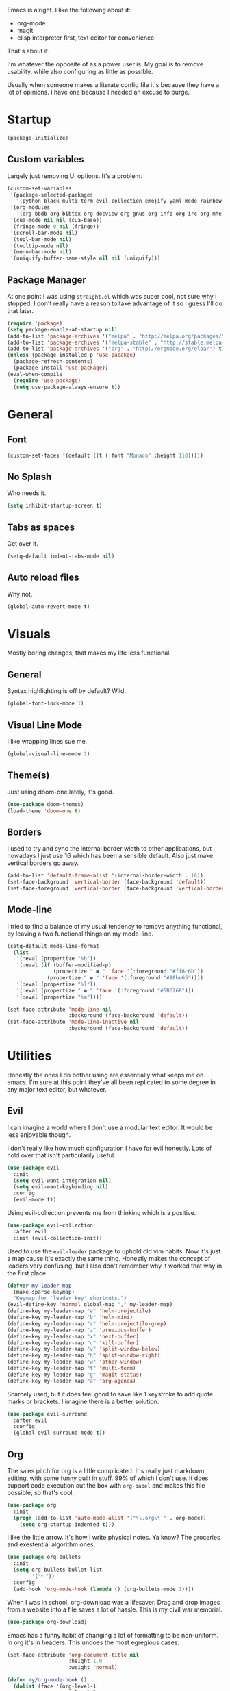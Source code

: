 Emacs is alright. I like the following about it:
+ org-mode
+ magit
+ elisp interpreter first, text editor for convenience
That's about it.

I'm whatever the opposite of as a power user is. My goal is to remove usability, while also configuring as little as possible.

Usually when someone makes a literate config file it's because they have a lot of opinions. I have one because I needed an excuse to purge.

* Startup
#+BEGIN_SRC emacs-lisp
  (package-initialize)
#+END_SRC
** Custom variables
Largely just removing UI options. It's a problem.
#+BEGIN_SRC emacs-lisp
  (custom-set-variables
   '(package-selected-packages
     '(python-black multi-term evil-collection emojify yaml-mode rainbow-mode web-mode use-package org-download org-bullets magit helm-projectile evil-surround))
   '(org-modules
     '(org-bbdb org-bibtex org-docview org-gnus org-info org-irc org-mhe org-rmail org-w3m))
   '(cua-mode nil nil (cua-base))
   '(fringe-mode 0 nil (fringe))
   '(scroll-bar-mode nil)
   '(tool-bar-mode nil)
   '(tooltip-mode nil)
   '(menu-bar-mode nil)
   '(uniquify-buffer-name-style nil nil (uniquify)))
#+END_SRC
** Package Manager
At one point I was using =straight.el= which was super cool, not sure why I stopped. I don't really have a reason to take advantage of it so I guess I'll do that later.
#+BEGIN_SRC emacs-lisp
  (require 'package)
  (setq package-enable-at-startup nil)
  (add-to-list 'package-archives '("melpa" . "http://melpa.org/packages/"))
  (add-to-list 'package-archives '("melpa-stable" . "http://stable.melpa.org/packages/"))
  (add-to-list 'package-archives '("org" . "http://orgmode.org/elpa/") t)
  (unless (package-installed-p 'use-pacakge)
    (package-refresh-contents)
    (package-install 'use-package))
  (eval-when-compile
    (require 'use-package)
    (setq use-package-always-ensure t))
#+END_SRC
* General
** Font
#+BEGIN_SRC emacs-lisp
  (custom-set-faces '(default ((t (:font "Monaco" :height 110)))))
#+END_SRC
** No Splash
Who needs it.
#+BEGIN_SRC emacs-lisp
  (setq inhibit-startup-screen t)
#+END_SRC
** Tabs as spaces
Get over it.
#+BEGIN_SRC emacs-lisp
  (setq-default indent-tabs-mode nil)
#+END_SRC
** Auto reload files
Why not.
#+BEGIN_SRC emacs-lisp
  (global-auto-revert-mode t)
#+END_SRC
* Visuals
Mostly boring changes, that makes my life less functional.
** General
Syntax highlighting is off by default? Wild.
#+BEGIN_SRC emacs-lisp
  (global-font-lock-mode 1)
#+END_SRC
** Visual Line Mode
I like wrapping lines sue me.
#+BEGIN_SRC emacs-lisp
  (global-visual-line-mode 1)
#+END_SRC
** Theme(s)
Just using doom-one lately, it's good.
#+BEGIN_SRC emacs-lisp
  (use-package doom-themes)
  (load-theme 'doom-one t)
#+END_SRC
** Borders
I used to try and sync the internal border width to other applications, but nowadays I just use 16 which has been a sensible default. Also just make vertical borders go away.
#+BEGIN_SRC emacs-lisp
  (add-to-list 'default-frame-alist '(internal-border-width . 16))
  (set-face-background 'vertical-border (face-background 'default))
  (set-face-foreground 'vertical-border (face-background 'vertical-border))
#+END_SRC
** Mode-line
I tried to find a balance of my usual tendency to remove anything functional, by leaving a two functional things on my mode-line.
#+BEGIN_SRC emacs-lisp
  (setq-default mode-line-format
    (list
     '(:eval (propertize "%b"))
     '(:eval (if (buffer-modified-p)
                 (propertize " ● " 'face '(:foreground "#ff6c6b"))
               (propertize " ● " 'face '(:foreground "#98be65"))))
     '(:eval (propertize "%l"))
     '(:eval (propertize " ● " 'face '(:foreground "#5B6268")))
     '(:eval (propertize "%m"))))

  (set-face-attribute 'mode-line nil
                      :background (face-background 'default))
  (set-face-attribute 'mode-line-inactive nil
                      :background (face-background 'default))
#+END_SRC
* Utilities
Honestly the ones I do bother using are essentially what keeps me on emacs. I'm sure at this point they've all been replicated to some degree in any major text editor, but whatever.
** Evil
I can imagine a world where I don't use a modular text editor. It would be less enjoyable though.

I don't really like how much configuration I have for evil honestly. Lots of hold over that isn't particularily useful.
#+BEGIN_SRC emacs-lisp
(use-package evil
  :init
  (setq evil-want-integration nil)
  (setq evil-want-keybinding nil)
  :config
  (evil-mode t))
#+END_SRC
Using evil-collection prevents me from thinking which is a positive.
#+BEGIN_SRC emacs-lisp
(use-package evil-collection
  :after evil
  :init (evil-collection-init))
#+END_SRC
Used to use the =evil-leader= package to uphold old vim habits. Now it's just a map cause it's exactly the same thing. Honestly makes the concept of leaders very confusing, but I also don't remember why it worked that way in the first place. 
#+BEGIN_SRC emacs-lisp
(defvar my-leader-map
  (make-sparse-keymap)
  "Keymap for 'leader key' shortcuts.")
(evil-define-key 'normal global-map "," my-leader-map)
(define-key my-leader-map "e" 'helm-projectile)
(define-key my-leader-map "b" 'helm-mini)
(define-key my-leader-map "s" 'helm-projectile-grep)
(define-key my-leader-map "z" 'previous-buffer)
(define-key my-leader-map "x" 'next-buffer)
(define-key my-leader-map "c" 'kill-buffer)
(define-key my-leader-map "v" 'split-window-below)
(define-key my-leader-map "h" 'split-window-right)
(define-key my-leader-map "w" 'other-window)
(define-key my-leader-map "t" 'multi-term)
(define-key my-leader-map "g" 'magit-status)
(define-key my-leader-map "a" 'org-agenda)
#+END_SRC
Scarcely used, but it does feel good to save like 1 keystroke to add quote marks or brackets. I imagine there is a better solution.
#+BEGIN_SRC emacs-lisp
(use-package evil-surround
  :after evil
  :config
  (global-evil-surround-mode t))
#+END_SRC
** Org
The sales pitch for org is a little complicated. It's really just markdown editing, with some funny built in stuff. 99% of which I don't use. It does support code execution out the box with =org-babel= and makes this file possible, so that's cool.
#+BEGIN_SRC emacs-lisp
   (use-package org
     :init
     (progn (add-to-list 'auto-mode-alist '("\\.org\\'" . org-mode))
       (setq org-startup-indented t)))
#+END_SRC
I like the little arrow. It's how I write physical notes. Ya know? The groceries and exestential algorithm ones.
#+BEGIN_SRC emacs-lisp
   (use-package org-bullets
     :init
     (setq org-bullets-bullet-list
           '("⮑"))
     :config
     (add-hook 'org-mode-hook (lambda () (org-bullets-mode 1))))
#+END_SRC
When I was in school, org-download was a lifesaver. Drag and drop images from a website into a file saves a lot of hassle. This is my civil war memorial.
#+BEGIN_SRC emacs-lisp
   (use-package org-download)
#+END_SRC
Emacs has a funny habit of changing a lot of formatting to be non-uniform. In org it's in headers. This undoes the most egregious cases.
#+BEGIN_SRC emacs-lisp
  (set-face-attribute 'org-document-title nil
                      :height 1.0
                      :weight 'normal)

  (defun my/org-mode-hook ()
    (dolist (face '(org-level-1
                    org-level-2
                    org-level-3
                    org-level-4
                    org-level-5))
    (set-face-attribute face nil :weight 'semi-bold :height 1.0)))

  (add-hook 'org-mode-hook #'my/org-mode-hook)
#+END_SRC
Using a raw =t= as a bind in org-mode is pretty wild. I must have needed to update =to-do= items constantly in the past.
#+BEGIN_SRC emacs-lisp
(evil-define-key 'normal org-mode-map
  (kbd "t")   'org-todo
  (kbd "M-k") 'org-prev-superior
  (kbd "M-j") 'org-next-superior
  (kbd "M-h") 'org-promote-subtree
  (kbd "M-l") 'org-demote-subtree)
#+END_SRC
** Helm
Last I checked helm is no longer supported after the single maintainer just said he was over it one day. I'm just gonna put off looking at the million other selection frameworks.
#+BEGIN_SRC emacs-lisp
(use-package helm)
(global-set-key (kbd "M-x") 'helm-M-x)
(setq helm-M-x-fuzzy-match t)
(setq helm-display-header-line nil)
#+END_SRC
** Projectile
I pretty much only care about projectile in the context of =helm-projectile= and =helm-projectile-grep=. More narrowing thanks.
#+BEGIN_SRC emacs-lisp
(use-package projectile)
(use-package helm-projectile)
(projectile-global-mode)
(setq projectile-completion-system 'helm)
(setq projectile-enable-caching t)
(helm-projectile-on)
#+END_SRC
** Magit
Magit makes me reconsider what the UX experience should be for every piece of software I use for programming. No configuration necessary.
#+BEGIN_SRC emacs-lisp
  (use-package magit)
#+END_SRC
** Tramp
Tramp is very good. It might not be unique, but it functions in a way where it works how I expect everytime. Primary way I edit remote files.
#+BEGIN_SRC emacs-lisp
  (setq tramp-default-method "ssh")
  (eval-after-load 'tramp '(setenv "SHELL" "/bin/bash"))
#+END_SRC
** Terminal
Had a phase where I tried to exclusivly use terminals within emacs, but there was always some compatibility issue no matter the amount of configuration. Now I just use default mutli-term with zsh. Boring.

I was really into the idea of [[https://github.com/akermu/emacs-libvterm][vterm]] for a bit and then just didn't care after it failed to compile one time.
#+BEGIN_SRC emacs-lisp
  (setq multi-term-program "/bin/zsh")
#+END_SRC
* Languages
Largly emacs language "mode" support is pretty good out of the box, and I don't need much besides that. Maybe I'll use [[http://company-mode.github.io][company]] one day.
** Python
I've been using black for a bit now. Is it better then any other python formatter? No idea.
#+BEGIN_SRC emacs-lisp
(use-package python-black
  :after python
  :hook (python-mode . python-black-on-save-mode))
#+END_SRC
** Web Shit
Web mode is ok, I never think about it. I used to be a big [[https://github.com/smihica/emmet-mode][emmet]] fan. One day I didn't have it in my config and never bothered to re-add it. My life remained the same.
#+BEGIN_SRC emacs-lisp
(use-package web-mode
  :ensure t
  :mode
  ("\\.ejs\\'" "\\.hbs\\'" "\\.html\\'" "\\.php\\'" "\\.[jt]sx?\\'")
  :config
  (setq web-mode-content-types-alist '(("jsx" . "\\.[jt]sx?\\'")))
  (setq web-mode-enable-auto-pairing t)
  (setq web-mode-enable-auto-closing t)
  (setq web-mode-enable-current-element-highlight t))
#+END_SRC
* Other
Anything I don't feel like explaining to myself or phantoms.
#+BEGIN_SRC emacs-lisp
  (use-package rainbow-mode)
  (use-package emojify)
  (use-package yaml-mode)
#+END_SRC
